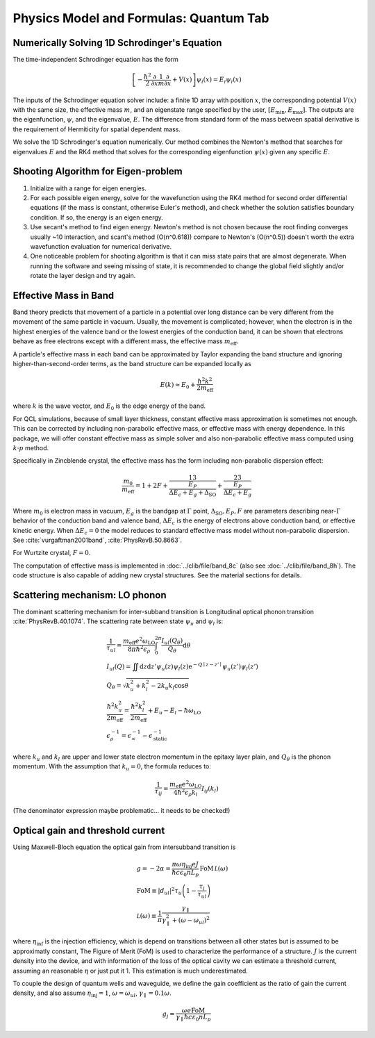 Physics Model and Formulas: Quantum Tab
==========================================

Numerically Solving 1D Schrodinger's Equation
---------------------------------------------

The time-independent Schrodinger equation has the form

.. math::
   \left[-\frac{\hbar^2}{2}\frac{\partial}{\partial x} \frac{1}{m} \frac{\partial}{\partial x}
   + V(x)\right]\psi_i(x) = E_i\psi_i(x)

The inputs of the Schrodinger equation solver include: a finite 1D array
with position :math:`x`, the corresponding potential :math:`V(x)` with the same size, the
effective mass :math:`m`, and an eigenstate range specified by the user,
:math:`\left[E_\text{min}, E_\text{max}\right]`. The outputs are the eigenfunction,
:math:`\psi`, and the eigenvalue, :math:`E`.
The difference from standard form of the mass between spatial derivative is the requirement
of Hermiticity for spatial dependent mass.

We solve the 1D Schrodinger's equation numerically. Our
method combines the Newton's method that searches for eigenvalues :math:`E`
and the RK4 method that solves for the corresponding eigenfunction
:math:`\psi(x)` given any specific :math:`E`.

Shooting Algorithm for Eigen-problem
------------------------------------

#. Initialize with a range for eigen energies.
#. For each possible eigen energy, solve for the wavefunction using the
   RK4 method for second order differential equations (if the mass is constant,
   otherwise Euler's method), and check whether the solution satisfies boundary condition.
   If so, the energy is an eigen energy.
#. Use secant's method to find eigen energy. Newton's method is not chosen
   because the root finding converges usually ~10 interaction, and scant's
   method (O(n^0.618)) compare to Newton's (O(n^0.5)) doesn't worth the
   extra wavefunction evaluation for numerical derivative.
#. One noticeable problem for shooting algorithm is that it can miss state pairs that are
   almost degenerate. When running the software and seeing missing of state, it is
   recommended to change the global field slightly and/or rotate the layer design and
   try again.

Effective Mass in Band
----------------------

Band theory predicts that movement of a particle in a potential over long
distance can be very different from the movement of the same particle in
vacuum. Usually, the movement is complicated; however, when the electron is
in the highest energies of the valence band or the lowest energies of the
conduction band, it can be shown that electrons behave as free electrons
except with a different mass, the effective mass :math:`m_\text{eff}`.

A particle's effective mass in each band can be approximated by Taylor
expanding the band structure and ignoring higher-than-second-order terms, as
the band structure can be expanded locally as

.. math::

   E(k) \approx E_0 + \frac{\hbar^2 k^2}{2 m_\text{eff}}

where :math:`k` is the wave vector, and :math:`E_0` is the edge energy of the band.

For QCL simulations, because of small layer thickness, constant effective
mass approximation is sometimes not enough. This can be corrected by
including non-parabolic effective mass, or effective mass with energy
dependence.  In this package, we will offer constant effective mass as simple
solver and also non-parabolic effective mass computed using
:math:`k\cdot p` method.

Specifically in Zincblende crystal, the effective mass has the form including
non-parabolic dispersion effect:

.. math::
    \frac{m_0}{m_\text{eff}} = 1 + 2F
    + \frac 13 \frac{E_P}{\Delta E_c + E_g + \Delta_{\text{SO}}}
    + \frac 23 \frac{E_P}{\Delta E_c + E_g}

Where :math:`m_0` is electron mass in vacuum, :math:`E_g` is the bandgap
at :math:`\Gamma` point, :math:`\Delta_{\text{SO}}, E_P, F` are parameters
describing near-:math:`\Gamma` behavior of the conduction band and valence
band, :math:`\Delta E_c` is the energy of electrons above conduction band,
or effective kinetic energy. When :math:`\Delta E_c=0` the model reduces to
standard effective mass model without non-parabolic dispersion.
See :cite:`vurgaftman2001band`, :cite:`PhysRevB.50.8663`.

For Wurtzite crystal, :math:`F=0`.

The computation of effective mass is implemented in
:doc:`../clib/file/band_8c` (also see :doc:`../clib/file/band_8h`).
The code structure is also capable of adding new crystal structures.
See the material sections for details.

Scattering mechanism: LO phonon
--------------------------------

The dominant scattering mechanism for inter-subband transition is Longitudinal
optical phonon transition :cite:`PhysRevB.40.1074`.
The scattering rate between state :math:`\psi_u` and :math:`\psi_l` is:

.. math::
    &\frac{1}{\tau_{ul}} =
    \frac{m_{\text{eff}} e^2 \omega_{\text{LO}}}{8\pi\hbar^2\epsilon_\rho}
    \int_0^{2\pi} \frac{I_{ul}(Q_\theta)}{Q_\theta} \mathrm{d}\theta\\
    &I_{ul}(Q) = \iint \mathrm{d}z\mathrm{d}z' \psi_u(z)\psi_l(z)
    \mathrm{e}^{-Q\mid z-z'\mid}\psi_u(z')\psi_l(z') \\
    &Q_\theta = \sqrt{k_u^2 + k_l^2 - 2k_u k_l \cos\theta} \\
    &\frac{\hbar^2k_u^2}{2m_\text{eff}} = \frac{\hbar^2k_l^2}{2m_\text{eff}}
    + E_u - E_l - \hbar\omega_{\text{LO}} \\
    &\epsilon_\rho^{-1} = \epsilon_\infty^{-1} - \epsilon_{\text{static}}^{-1}

where :math:`k_u` and :math:`k_l` are upper and lower state electron momentum
in the epitaxy layer plain, and :math:`Q_\theta` is the phonon momentum.
With the assumption that :math:`k_u = 0`, the formula reduces to:

.. math::
    \frac{1}{\tau_{ij}} = \frac{m_{\text{eff}} e^2 \omega_{\text{LO}}}
    {4\hbar^2 \epsilon_\rho k_l} I_{ij}(k_l)

(The denominator expression maybe problematic... it needs to be checked!)

.. _quantum_gain:

Optical gain and threshold current
------------------------------------

Using Maxwell-Bloch equation the optical gain from intersubband transition is

.. math::
    &g = -2\alpha = \frac{\pi\omega \eta_{\text{inj}} e J}
    {\hbar c\epsilon_0 nL_p}
    \,\text{FoM}\,\mathcal L(\omega) \\
    &\text{FoM}\equiv |d_{ul}|^2\tau_u\left(1-\frac{\tau_l}{\tau_{ul}}\right)\\
    &\mathcal L(\omega) \equiv \frac 1\pi\frac{\gamma_\parallel}
    {\gamma_\parallel^2 + (\omega - \omega_{ul})^2}

where :math:`\eta_{\text{inf}}` is the injection efficiency, which is depend on
transitions between all other states but is assumed to be approximatly constant,
The Figure of Merit (FoM) is used to characterize the performance of a
structure. :math:`J` is the current density into the device, and with
information of the loss of the optical cavity we can estimate a threshold
current, assuming an reasonable :math:`\eta` or just put it 1.
This estimation is much underestimated.

To couple the design of quantum wells and waveguide, we define the gain
coefficient as the ratio of gain the current density, and also assume
:math:`\eta_{\text{inj}} = 1`, :math:`\omega = \omega_{ul}`,
:math:`\gamma_\parallel = 0.1\omega`.

.. math::
    g_j = \frac
        {\omega e \text{FoM}}
        {\gamma_\parallel\hbar c \varepsilon_0 n L_p}

.. bibliography:: quantum_refs.bib